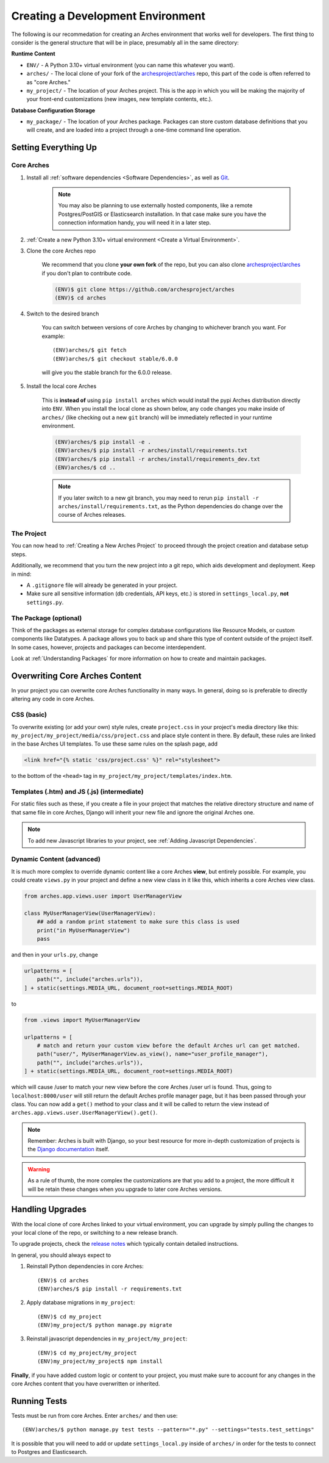 ==================================
Creating a Development Environment
==================================

The following is our recommedation for creating an Arches environment that works well for developers. The first thing to consider is the general structure that will be in place, presumably all in the same directory:

**Runtime Content**

+ ``ENV/`` - A Python 3.10+ virtual environment (you can name this whatever you want).

+ ``arches/`` - The local clone of your fork of the `archesproject/arches <https://github.com/archesproject/arches>`_ repo, this part of the code is often referred to as "core Arches."

+ ``my_project/`` - The location of your Arches project. This is the app in which you will be making the majority of your front-end customizations (new images, new template contents, etc.).

**Database Configuration Storage**

+ ``my_package/`` - The location of your Arches package. Packages can store custom database definitions that you will create, and are loaded into a project through a one-time command line operation.

Setting Everything Up
=====================

Core Arches
-----------

#. Install all :ref:`software dependencies <Software Dependencies>`, as well as `Git <https://git-scm.com/book/en/v2/Getting-Started-Installing-Git>`_.

    .. note::

        You may also be planning to use externally hosted components, like a remote Postgres/PostGIS or Elasticsearch installation. In that case make sure you have the connection information handy, you will need it in a later step.

#. :ref:`Create a new Python 3.10+ virtual environment <Create a Virtual Environment>`.

#. Clone the core Arches repo

    We recommend that you clone **your own fork** of the repo, but you can also clone `archesproject/arches <https://github.com/archesproject/arches>`_ if you don't plan to contribute code.

    .. code-block:: bash

        (ENV)$ git clone https://github.com/archesproject/arches
        (ENV)$ cd arches

#. Switch to the desired branch

    You can switch between versions of core Arches by changing to whichever branch you want. For example::

        (ENV)arches/$ git fetch
        (ENV)arches/$ git checkout stable/6.0.0
    
    will give you the stable branch for the 6.0.0 release.

#. Install the local core Arches

    This is **instead of** using ``pip install arches`` which would install the pypi Arches distribution directly into ``ENV``. When you install the local clone as shown below, any code changes you make inside of ``arches/`` (like checking out a new ``git`` branch) will be immediately reflected in your runtime environment.

    .. code-block:: bash

        (ENV)arches/$ pip install -e .
        (ENV)arches/$ pip install -r arches/install/requirements.txt
        (ENV)arches/$ pip install -r arches/install/requirements_dev.txt
        (ENV)arches/$ cd ..
    
    .. note::

        If you later switch to a new git branch, you may need to rerun ``pip install -r arches/install/requirements.txt``, as the Python dependencies do change over the course of Arches releases.

The Project
-----------

You can now head to :ref:`Creating a New Arches Project` to proceed through the project creation and database setup steps. 

Additionally, we recommend that you turn the new project into a git repo, which aids development and deployment. Keep in mind:

+ A ``.gitignore`` file will already be generated in your project.
+ Make sure all sensitive information (db credentials, API keys, etc.) is stored in ``settings_local.py``, **not** ``settings.py``.

The Package (optional)
----------------------

Think of the packages as external storage for complex database configurations like Resource Models, or custom components like Datatypes. A package allows you to back up and share this type of content outside of the project itself. In some cases, however, projects and packages can become interdependent.

Look at :ref:`Understanding Packages` for more information on how to create and maintain packages.

Overwriting Core Arches Content
===============================

In your project you can overwrite core Arches functionality in many ways. In general, doing so is preferable to directly altering any code in core Arches.

CSS (basic)
-----------

To overwrite existing (or add your own) style rules, create ``project.css`` in your project's media directory like this: ``my_project/my_project/media/css/project.css`` and place style content in there. By default, these rules are linked in the base Arches UI templates. To use these same rules on the splash page, add

.. code-block:: HTML

    <link href="{% static 'css/project.css' %}" rel="stylesheet">

to the bottom of the ``<head>`` tag in ``my_project/my_project/templates/index.htm``.

Templates (.htm) and JS (.js) (intermediate)
--------------------------------------------

For static files such as these, if you create a file in your project that matches the relative directory structure and name of that same file in core Arches, Django will inherit your new file and ignore the original Arches one.

.. note::

    To add new Javascript libraries to your project, see :ref:`Adding Javascript Dependencies`.

Dynamic Content (advanced)
--------------------------

It is much more complex to override dynamic content like a core Arches **view**, but entirely possible. For example, you could create ``views.py`` in your project and define a new view class in it like this, which inherits a core Arches view class.

.. code-block:: python

    from arches.app.views.user import UserManagerView

    class MyUserManagerView(UserManagerView):
        ## add a random print statement to make sure this class is used
        print("in MyUserManagerView")
        pass

and then in your ``urls.py``, change

.. code-block:: python

    urlpatterns = [
        path("", include("arches.urls")),
    ] + static(settings.MEDIA_URL, document_root=settings.MEDIA_ROOT)

to

.. code-block:: python

    from .views import MyUserManagerView

    urlpatterns = [
        # match and return your custom view before the default Arches url can get matched.
        path("user/", MyUserManagerView.as_view(), name="user_profile_manager"),
        path("", include("arches.urls")),
    ] + static(settings.MEDIA_URL, document_root=settings.MEDIA_ROOT)

which will cause /user to match your new view before the core Arches /user url is found. Thus, going to ``localhost:8000/user`` will still return the default Arches profile manager page, but it has been passed through your class. You can now add a ``get()`` method to your class and it will be called to return the view instead of ``arches.app.views.user.UserManagerView().get()``.

.. note::

    Remember: Arches is built with Django, so your best resource for more in-depth customization of projects is the `Django documentation <https://docs.djangoproject.com/>`_ itself.

.. warning::

    As a rule of thumb, the more complex the customizations are that you add to a project, the more difficult it will be retain these changes when you upgrade to later core Arches versions.

Handling Upgrades
=================

With the local clone of core Arches linked to your virtual environment, you can upgrade by simply pulling the changes to your local clone of the repo, or switching to a new release branch.

To upgrade projects, check the `release notes <https://github.com/archesproject/arches/releases>`_ which typically contain detailed instructions.

In general, you should always expect to

1) Reinstall Python dependencies in core Arches::

    (ENV)$ cd arches
    (ENV)arches/$ pip install -r requirements.txt

2) Apply database migrations in ``my_project``::

    (ENV)$ cd my_project
    (ENV)my_project/$ python manage.py migrate

3) Reinstall javascript dependencies in ``my_project/my_project``::

    (ENV)$ cd my_project/my_project
    (ENV)my_project/my_project$ npm install

**Finally**, if you have added custom logic or content to your project, you must make sure to account for any changes in the core Arches content that you have overwritten or inherited.

Running Tests
=============

Tests must be run from core Arches. Enter ``arches/`` and then use::

    (ENV)arches/$ python manage.py test tests --pattern="*.py" --settings="tests.test_settings"

It is possible that you will need to add or update ``settings_local.py`` inside of ``arches/`` in order for the tests to connect to Postgres and Elasticsearch.
